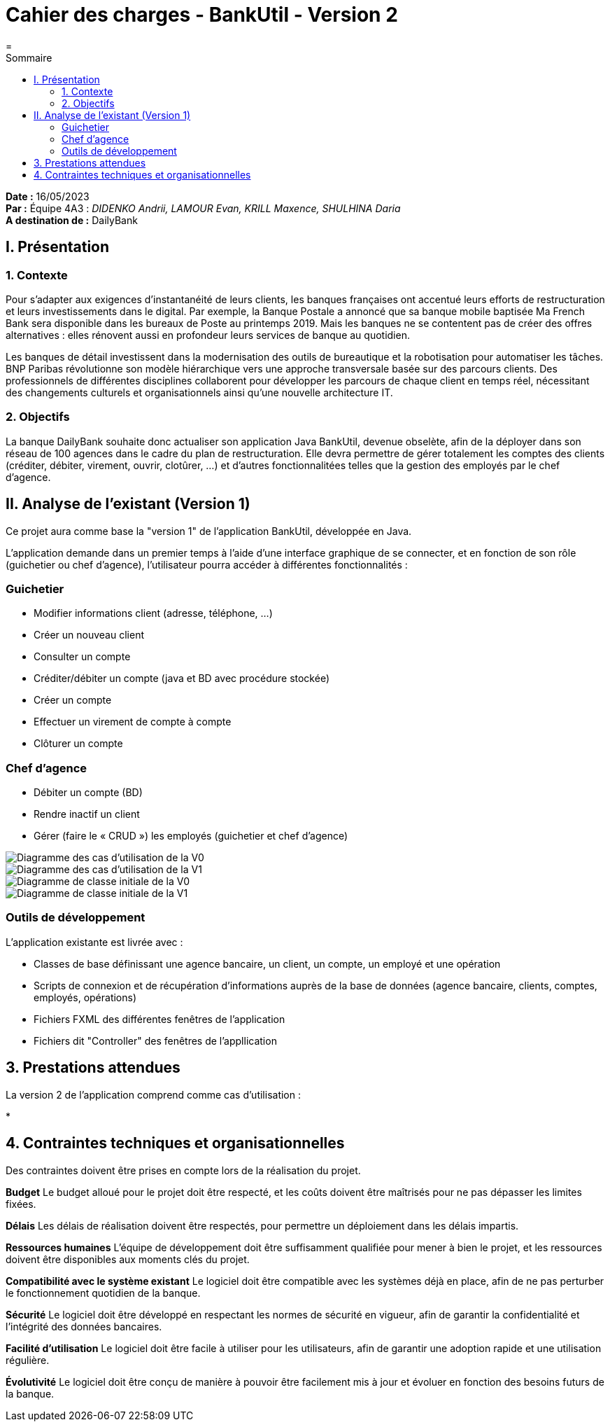 = Cahier des charges - BankUtil - Version 2
=
:toc-title: Sommaire
:toc: auto

*Date :* 16/05/2023 +
*Par :* Équipe 4A3 : _DIDENKO Andrii, LAMOUR Evan, KRILL Maxence, SHULHINA Daria_ +
*A destination de :* DailyBank

== I. Présentation

=== 1. Contexte

Pour s’adapter aux exigences d’instantanéité de leurs clients, les banques françaises ont accentué leurs efforts de restructuration et leurs investissements dans le digital. Par exemple, la Banque Postale a annoncé que sa banque mobile baptisée Ma French Bank sera disponible dans les bureaux de Poste au printemps 2019. Mais les banques ne se contentent pas de créer des offres alternatives : elles rénovent aussi en profondeur leurs services de banque au quotidien.

Les banques de détail investissent dans la modernisation des outils de bureautique et la robotisation pour automatiser les tâches. BNP Paribas révolutionne son modèle hiérarchique vers une approche transversale basée sur des parcours clients. Des professionnels de différentes disciplines collaborent pour développer les parcours de chaque client en temps réel, nécessitant des changements culturels et organisationnels ainsi qu'une nouvelle architecture IT.

=== 2. Objectifs

La banque DailyBank souhaite donc actualiser son application Java BankUtil, devenue obselète, afin de la déployer dans son réseau de 100 agences dans le cadre du plan de restructuration.
Elle devra permettre de gérer totalement les comptes des clients (créditer, débiter, virement, ouvrir, clotûrer, ...) et d'autres fonctionnalitées telles que la gestion des employés par le chef d'agence.

== II. Analyse de l'existant (Version 1)

Ce projet aura comme base la "version 1" de l'application BankUtil, développée en Java.

L'application demande dans un premier temps à l'aide d'une interface graphique de se connecter, et en fonction de son rôle (guichetier ou chef d'agence), l'utilisateur pourra accéder à différentes fonctionnalités :

=== Guichetier

* Modifier informations client (adresse, téléphone, …)
* Créer un nouveau client
* Consulter un compte
* Créditer/débiter un compte (java et BD avec procédure stockée)
* Créer un compte
* Effectuer un virement de compte à compte
* Clôturer un compte

=== Chef d'agence

* Débiter un compte (BD)
* Rendre inactif un client
* Gérer (faire le « CRUD ») les employés (guichetier et chef d’agence)

image::https://raw.githubusercontent.com/IUT-Blagnac/sae2023-bank-4a3/master/img/uc-initialv0.svg?token=GHSAT0AAAAAACCO3ON73W3M2INDNQWUKJ56ZDDOQEQ["Diagramme des cas d'utilisation de la V0"]

image::https://raw.githubusercontent.com/IUT-Blagnac/sae2023-bank-4a3/master/img/uc-initialv1.svg?token=GHSAT0AAAAAACCO3ON6VY3W7WJDGZEJOQQEZDDORNA["Diagramme des cas d'utilisation de la V1"]

image::https://raw.githubusercontent.com/IUT-Blagnac/sae2023-bank-4a3/master/img/dc-initialv0.svg?token=GHSAT0AAAAAACCO3ON6JL7RXAUMGO2B4U32ZDDOSCQ["Diagramme de classe initiale de la V0"]

image::https://raw.githubusercontent.com/IUT-Blagnac/sae2023-bank-4a3/master/img/dc-initialv1.svg?token=GHSAT0AAAAAACCO3ON7ZOBEX62XDHSRCR7MZDDOSDQ["Diagramme de classe initiale de la V1"]

=== Outils de développement

L'application existante est livrée avec :

* Classes de base définissant une agence bancaire, un client, un compte, un employé et une opération
* Scripts de connexion et de récupération d'informations auprès de la base de données (agence bancaire, clients, comptes, employés, opérations)
* Fichiers FXML des différentes fenêtres de l'application
* Fichiers dit "Controller" des fenêtres de l'appllication

== 3. Prestations attendues

La version 2 de l'application comprend comme cas d'utilisation :

* 

== 4. Contraintes techniques et organisationnelles

Des contraintes doivent être prises en compte lors de la réalisation du projet.

*Budget*
Le budget alloué pour le projet doit être respecté, et les coûts doivent être maîtrisés pour ne pas dépasser les limites fixées.

*Délais*
Les délais de réalisation doivent être respectés, pour permettre un déploiement dans les délais impartis.

*Ressources humaines*
L'équipe de développement doit être suffisamment qualifiée pour mener à bien le projet, et les ressources doivent être disponibles aux moments clés du projet.

*Compatibilité avec le système existant*
Le logiciel doit être compatible avec les systèmes déjà en place, afin de ne pas perturber le fonctionnement quotidien de la banque.

*Sécurité*
Le logiciel doit être développé en respectant les normes de sécurité en vigueur, afin de garantir la confidentialité et l'intégrité des données bancaires.

*Facilité d'utilisation*
Le logiciel doit être facile à utiliser pour les utilisateurs, afin de garantir une adoption rapide et une utilisation régulière.

*Évolutivité*
Le logiciel doit être conçu de manière à pouvoir être facilement mis à jour et évoluer en fonction des besoins futurs de la banque.
